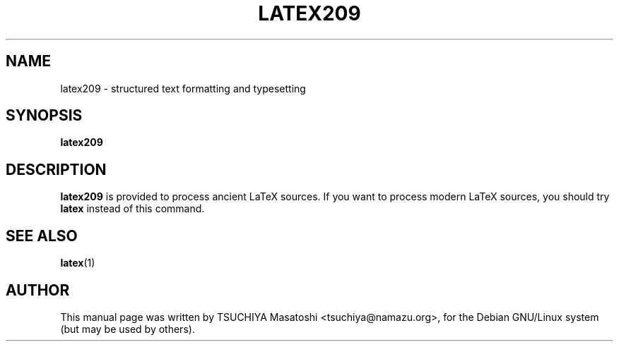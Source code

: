 .TH LATEX209 1
.\" NAME should be all caps, SECTION should be 1-8, maybe w/ subsection
.\" other parms are allowed: see man(7), man(1)
.SH NAME
latex209 \- structured text formatting and typesetting
.SH SYNOPSIS
.B latex209
.br
.SH DESCRIPTION
.BR latex209
is provided to process ancient LaTeX sources.  If you want to process
modern LaTeX sources, you should try
.BR latex
instead of this command.
.SH SEE ALSO
.BR latex (1)
.SH AUTHOR
This manual page was written by TSUCHIYA Masatoshi <tsuchiya@namazu.org>,
for the Debian GNU/Linux system (but may be used by others).
